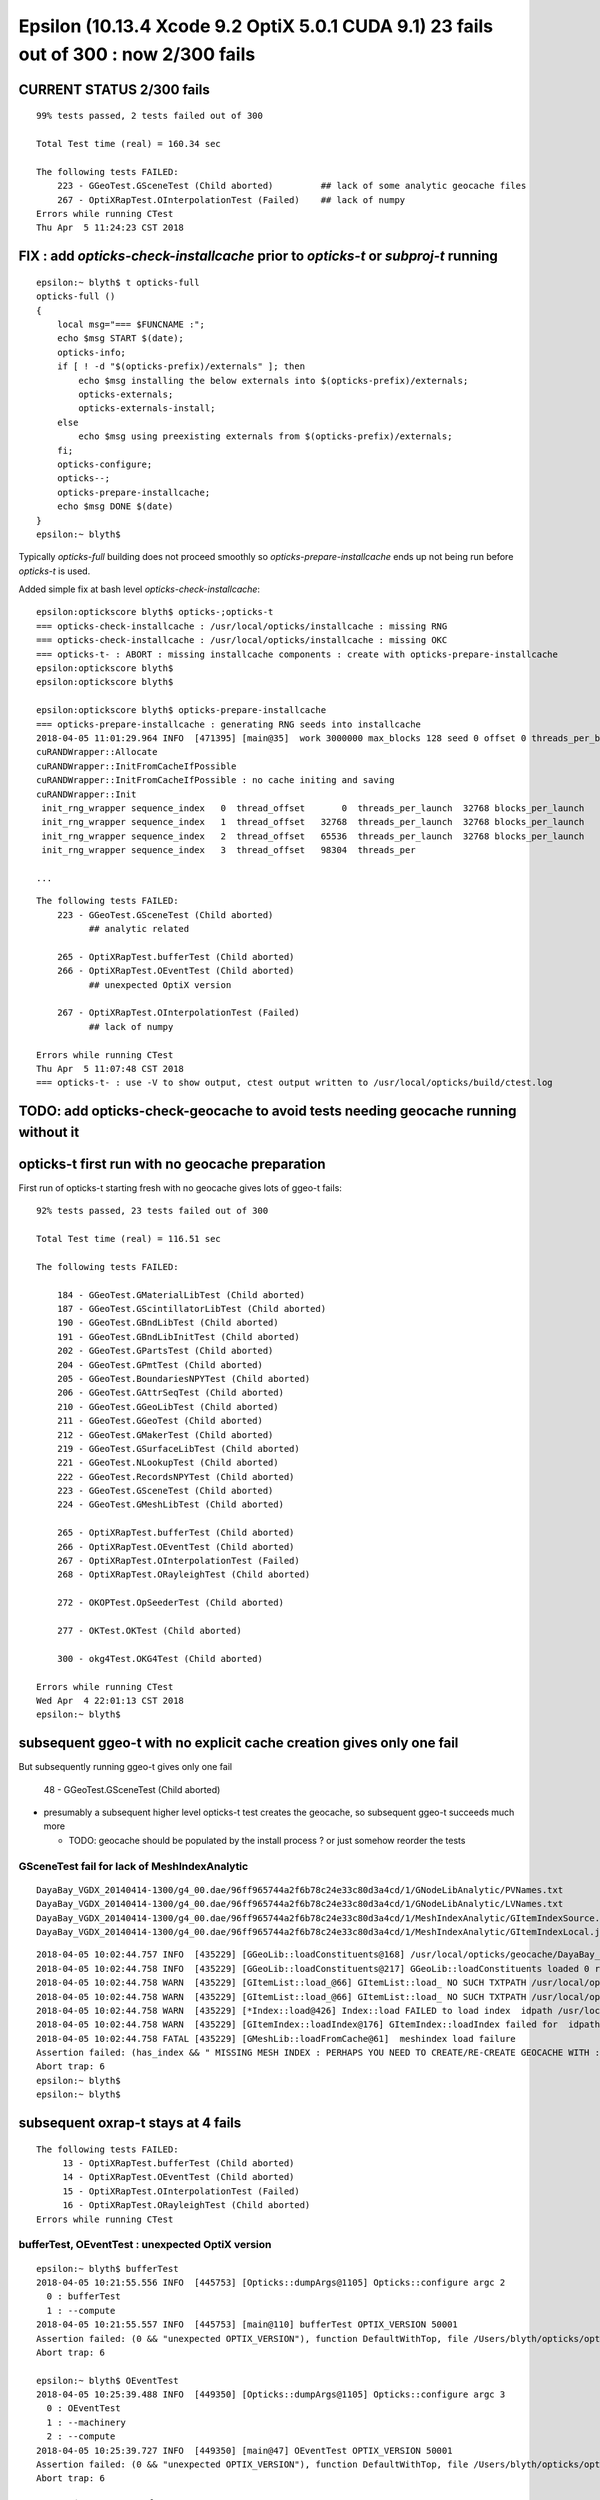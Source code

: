 Epsilon (10.13.4 Xcode 9.2 OptiX 5.0.1 CUDA 9.1) 23 fails out of 300 : now 2/300 fails
=========================================================================================

CURRENT STATUS 2/300 fails
-----------------------------

::

    99% tests passed, 2 tests failed out of 300

    Total Test time (real) = 160.34 sec

    The following tests FAILED:
        223 - GGeoTest.GSceneTest (Child aborted)         ## lack of some analytic geocache files 
        267 - OptiXRapTest.OInterpolationTest (Failed)    ## lack of numpy 
    Errors while running CTest
    Thu Apr  5 11:24:23 CST 2018


FIX : add *opticks-check-installcache* prior to *opticks-t* or *subproj-t* running 
-------------------------------------------------------------------------------------

::

    epsilon:~ blyth$ t opticks-full
    opticks-full () 
    { 
        local msg="=== $FUNCNAME :";
        echo $msg START $(date);
        opticks-info;
        if [ ! -d "$(opticks-prefix)/externals" ]; then
            echo $msg installing the below externals into $(opticks-prefix)/externals;
            opticks-externals;
            opticks-externals-install;
        else
            echo $msg using preexisting externals from $(opticks-prefix)/externals;
        fi;
        opticks-configure;
        opticks--;
        opticks-prepare-installcache;
        echo $msg DONE $(date)
    }
    epsilon:~ blyth$ 


Typically *opticks-full* building does not proceed smoothly so *opticks-prepare-installcache* 
ends up not being run before *opticks-t* is used.

Added simple fix at bash level *opticks-check-installcache*::


    epsilon:optickscore blyth$ opticks-;opticks-t
    === opticks-check-installcache : /usr/local/opticks/installcache : missing RNG
    === opticks-check-installcache : /usr/local/opticks/installcache : missing OKC
    === opticks-t- : ABORT : missing installcache components : create with opticks-prepare-installcache
    epsilon:optickscore blyth$ 
    epsilon:optickscore blyth$ 

    epsilon:optickscore blyth$ opticks-prepare-installcache
    === opticks-prepare-installcache : generating RNG seeds into installcache
    2018-04-05 11:01:29.964 INFO  [471395] [main@35]  work 3000000 max_blocks 128 seed 0 offset 0 threads_per_block 256 cachedir /usr/local/opticks/installcache/RNG
    cuRANDWrapper::Allocate
    cuRANDWrapper::InitFromCacheIfPossible
    cuRANDWrapper::InitFromCacheIfPossible : no cache initing and saving 
    cuRANDWrapper::Init
     init_rng_wrapper sequence_index   0  thread_offset       0  threads_per_launch  32768 blocks_per_launch    128   threads_per_block    256  kernel_time    20.7649 ms 
     init_rng_wrapper sequence_index   1  thread_offset   32768  threads_per_launch  32768 blocks_per_launch    128   threads_per_block    256  kernel_time    42.5015 ms 
     init_rng_wrapper sequence_index   2  thread_offset   65536  threads_per_launch  32768 blocks_per_launch    128   threads_per_block    256  kernel_time    59.0853 ms 
     init_rng_wrapper sequence_index   3  thread_offset   98304  threads_per

    ...


::

    The following tests FAILED:
        223 - GGeoTest.GSceneTest (Child aborted)
              ## analytic related 

        265 - OptiXRapTest.bufferTest (Child aborted)
        266 - OptiXRapTest.OEventTest (Child aborted)
              ## unexpected OptiX version

        267 - OptiXRapTest.OInterpolationTest (Failed)
              ## lack of numpy 

    Errors while running CTest
    Thu Apr  5 11:07:48 CST 2018
    === opticks-t- : use -V to show output, ctest output written to /usr/local/opticks/build/ctest.log


TODO: add opticks-check-geocache to avoid tests needing geocache running without it
---------------------------------------------------------------------------------------






opticks-t first run with no geocache preparation
-------------------------------------------------

First run of opticks-t starting fresh with no geocache gives lots of ggeo-t fails::

    92% tests passed, 23 tests failed out of 300

    Total Test time (real) = 116.51 sec

    The following tests FAILED:

        184 - GGeoTest.GMaterialLibTest (Child aborted)
        187 - GGeoTest.GScintillatorLibTest (Child aborted)
        190 - GGeoTest.GBndLibTest (Child aborted)
        191 - GGeoTest.GBndLibInitTest (Child aborted)
        202 - GGeoTest.GPartsTest (Child aborted)
        204 - GGeoTest.GPmtTest (Child aborted)
        205 - GGeoTest.BoundariesNPYTest (Child aborted)
        206 - GGeoTest.GAttrSeqTest (Child aborted)
        210 - GGeoTest.GGeoLibTest (Child aborted)
        211 - GGeoTest.GGeoTest (Child aborted)
        212 - GGeoTest.GMakerTest (Child aborted)
        219 - GGeoTest.GSurfaceLibTest (Child aborted)
        221 - GGeoTest.NLookupTest (Child aborted)
        222 - GGeoTest.RecordsNPYTest (Child aborted)
        223 - GGeoTest.GSceneTest (Child aborted)
        224 - GGeoTest.GMeshLibTest (Child aborted)

        265 - OptiXRapTest.bufferTest (Child aborted)
        266 - OptiXRapTest.OEventTest (Child aborted)
        267 - OptiXRapTest.OInterpolationTest (Failed)
        268 - OptiXRapTest.ORayleighTest (Child aborted)

        272 - OKOPTest.OpSeederTest (Child aborted)

        277 - OKTest.OKTest (Child aborted)

        300 - okg4Test.OKG4Test (Child aborted)

    Errors while running CTest
    Wed Apr  4 22:01:13 CST 2018
    epsilon:~ blyth$ 


subsequent ggeo-t with no explicit cache creation gives only one fail
------------------------------------------------------------------------

But subsequently running ggeo-t gives only one fail

     48 - GGeoTest.GSceneTest (Child aborted)

* presumably a subsequent higher level opticks-t test 
  creates the geocache, so subsequent ggeo-t succeeds much more

  * TODO: geocache should be populated by the install process ? 
    or just somehow reorder the tests

   
GSceneTest fail for lack of MeshIndexAnalytic
~~~~~~~~~~~~~~~~~~~~~~~~~~~~~~~~~~~~~~~~~~~~~~~~

::

    DayaBay_VGDX_20140414-1300/g4_00.dae/96ff965744a2f6b78c24e33c80d3a4cd/1/GNodeLibAnalytic/PVNames.txt
    DayaBay_VGDX_20140414-1300/g4_00.dae/96ff965744a2f6b78c24e33c80d3a4cd/1/GNodeLibAnalytic/LVNames.txt
    DayaBay_VGDX_20140414-1300/g4_00.dae/96ff965744a2f6b78c24e33c80d3a4cd/1/MeshIndexAnalytic/GItemIndexSource.json
    DayaBay_VGDX_20140414-1300/g4_00.dae/96ff965744a2f6b78c24e33c80d3a4cd/1/MeshIndexAnalytic/GItemIndexLocal.json


::

    2018-04-05 10:02:44.757 INFO  [435229] [GGeoLib::loadConstituents@168] /usr/local/opticks/geocache/DayaBay_VGDX_20140414-1300/g4_00.dae/96ff965744a2f6b78c24e33c80d3a4cd/1
    2018-04-05 10:02:44.758 INFO  [435229] [GGeoLib::loadConstituents@217] GGeoLib::loadConstituents loaded 0 ridx ()
    2018-04-05 10:02:44.758 WARN  [435229] [GItemList::load_@66] GItemList::load_ NO SUCH TXTPATH /usr/local/opticks/geocache/DayaBay_VGDX_20140414-1300/g4_00.dae/96ff965744a2f6b78c24e33c80d3a4cd/1/GNodeLibAnalytic/PVNames.txt
    2018-04-05 10:02:44.758 WARN  [435229] [GItemList::load_@66] GItemList::load_ NO SUCH TXTPATH /usr/local/opticks/geocache/DayaBay_VGDX_20140414-1300/g4_00.dae/96ff965744a2f6b78c24e33c80d3a4cd/1/GNodeLibAnalytic/LVNames.txt
    2018-04-05 10:02:44.758 WARN  [435229] [*Index::load@426] Index::load FAILED to load index  idpath /usr/local/opticks/geocache/DayaBay_VGDX_20140414-1300/g4_00.dae/96ff965744a2f6b78c24e33c80d3a4cd/1 itemtype GItemIndex Source path /usr/local/opticks/geocache/DayaBay_VGDX_20140414-1300/g4_00.dae/96ff965744a2f6b78c24e33c80d3a4cd/1/MeshIndexAnalytic/GItemIndexSource.json Local path /usr/local/opticks/geocache/DayaBay_VGDX_20140414-1300/g4_00.dae/96ff965744a2f6b78c24e33c80d3a4cd/1/MeshIndexAnalytic/GItemIndexLocal.json
    2018-04-05 10:02:44.758 WARN  [435229] [GItemIndex::loadIndex@176] GItemIndex::loadIndex failed for  idpath /usr/local/opticks/geocache/DayaBay_VGDX_20140414-1300/g4_00.dae/96ff965744a2f6b78c24e33c80d3a4cd/1 reldir MeshIndexAnalytic override NULL
    2018-04-05 10:02:44.758 FATAL [435229] [GMeshLib::loadFromCache@61]  meshindex load failure 
    Assertion failed: (has_index && " MISSING MESH INDEX : PERHAPS YOU NEED TO CREATE/RE-CREATE GEOCACHE WITH : op.sh -G "), function loadFromCache, file /Users/blyth/opticks/ggeo/GMeshLib.cc, line 62.
    Abort trap: 6
    epsilon:~ blyth$ 
    epsilon:~ blyth$ 


subsequent oxrap-t stays at 4 fails
--------------------------------------

::

    The following tests FAILED:
         13 - OptiXRapTest.bufferTest (Child aborted)
         14 - OptiXRapTest.OEventTest (Child aborted)
         15 - OptiXRapTest.OInterpolationTest (Failed)
         16 - OptiXRapTest.ORayleighTest (Child aborted)
    Errors while running CTest


bufferTest, OEventTest : unexpected OptiX version
~~~~~~~~~~~~~~~~~~~~~~~~~~~~~~~~~~~~~~~~~~~~~~~~~~~~~

::

    epsilon:~ blyth$ bufferTest 
    2018-04-05 10:21:55.556 INFO  [445753] [Opticks::dumpArgs@1105] Opticks::configure argc 2
      0 : bufferTest
      1 : --compute
    2018-04-05 10:21:55.557 INFO  [445753] [main@110] bufferTest OPTIX_VERSION 50001
    Assertion failed: (0 && "unexpected OPTIX_VERSION"), function DefaultWithTop, file /Users/blyth/opticks/optixrap/OConfig.cc, line 46.
    Abort trap: 6

    epsilon:~ blyth$ OEventTest 
    2018-04-05 10:25:39.488 INFO  [449350] [Opticks::dumpArgs@1105] Opticks::configure argc 3
      0 : OEventTest
      1 : --machinery
      2 : --compute
    2018-04-05 10:25:39.727 INFO  [449350] [main@47] OEventTest OPTIX_VERSION 50001
    Assertion failed: (0 && "unexpected OPTIX_VERSION"), function DefaultWithTop, file /Users/blyth/opticks/optixrap/OConfig.cc, line 46.
    Abort trap: 6



OInterpolationTest : lack of numpy
~~~~~~~~~~~~~~~~~~~~~~~~~~~~~~~~~~~~~

::

    2018-04-05 10:22:41.335 INFO  [447323] [OContext::close@246] OContext::close m_cfg->apply() done.
    Traceback (most recent call last):
      File "/Users/blyth/opticks/optixrap/tests/OInterpolationTest_interpol.py", line 3, in <module>
        import os,sys, numpy as np, logging
    ImportError: No module named numpy
    2018-04-05 10:22:44.374 INFO  [447323] [SSys::run@50] python /Users/blyth/opticks/optixrap/tests/OInterpolationTest_interpol.py rc_raw : 256 rc : 1
    2018-04-05 10:22:44.374 WARN  [447323] [SSys::run@57] SSys::run FAILED with  cmd python /Users/blyth/opticks/optixrap/tests/OInterpolationTest_interpol.py
    epsilon:~ blyth$ 


ORayleighTest : missing RNG cache
~~~~~~~~~~~~~~~~~~~~~~~~~~~~~~~~~~~

::

    2018-04-05 10:23:47.557 INFO  [448233] [main@69]  ok 
    2018-04-05 10:23:47.557 ERROR [448233] [ORng::init@41] ORng::init rng_max 3000000 rngCacheDir /usr/local/opticks/installcache/RNG num_mask 0
    cuRANDWrapper::LoadIntoHostBuffer MISSING RNG CACHE AT : /usr/local/opticks/installcache/RNG/cuRANDWrapper_3000000_0_0.bin 
    cuRANDWrapper::LoadIntoHostBuffer : CREATE CACHE WITH bash functions : cudarap-;cudarap-prepare-installcache 
    cuRANDWrapper::LoadIntoHostBuffer : NB cudarap-prepare-installcache SHOULD HAVE BEEN INVOKED BY opticks-prepare-installcache  
    Assertion failed: (0), function LoadIntoHostBuffer, file /Users/blyth/opticks/cudarap/cuRANDWrapper.cc, line 479.
    Abort trap: 6
    epsilon:~ blyth$ 



subsequent okop-t stays at 1 fail
-----------------------------------

::

   The following tests FAILED:
       2 - OKOPTest.OpSeederTest (Child aborted)


OpSeederTest : missing RNG cache
~~~~~~~~~~~~~~~~~~~~~~~~~~~~~~~~~~~

::

    2018-04-05 10:28:38.569 ERROR [452188] [ORng::init@41] ORng::init rng_max 3000000 rngCacheDir /usr/local/opticks/installcache/RNG num_mask 0
    cuRANDWrapper::LoadIntoHostBuffer MISSING RNG CACHE AT : /usr/local/opticks/installcache/RNG/cuRANDWrapper_3000000_0_0.bin 
    cuRANDWrapper::LoadIntoHostBuffer : CREATE CACHE WITH bash functions : cudarap-;cudarap-prepare-installcache 
    cuRANDWrapper::LoadIntoHostBuffer : NB cudarap-prepare-installcache SHOULD HAVE BEEN INVOKED BY opticks-prepare-installcache  
    Assertion failed: (0), function LoadIntoHostBuffer, file /Users/blyth/opticks/cudarap/cuRANDWrapper.cc, line 479.
    Abort trap: 6
    epsilon:~ blyth$ 
     


ok-t
------

OKTest when run via ctest::

    Application Specific Information:
    Assertion failed: (0), function LoadIntoHostBuffer, file /Users/blyth/opticks/cudarap/cuRANDWrapper.cc, line 479.
     

    Thread 0 Crashed:: Dispatch queue: com.apple.main-thread
    0   libsystem_kernel.dylib        	0x00007fff6a5fab6e __pthread_kill + 10
    1   libsystem_pthread.dylib       	0x00007fff6a7c5080 pthread_kill + 333
    2   libsystem_c.dylib             	0x00007fff6a5561ae abort + 127
    3   libsystem_c.dylib             	0x00007fff6a51e1ac __assert_rtn + 320
    4   libCUDARap.dylib              	0x000000010601bd47 cuRANDWrapper::LoadIntoHostBuffer(curandStateXORWOW*, unsigned int) + 535
    5   libOptiXRap.dylib             	0x0000000108446725 ORng::init() + 1157 (ORng.cc:64)
    6   libOptiXRap.dylib             	0x0000000108446261 ORng::ORng(Opticks*, OContext*) + 129 (ORng.cc:24)
    7   libOptiXRap.dylib             	0x0000000108446915 ORng::ORng(Opticks*, OContext*) + 37 (ORng.cc:25)
    8   libOptiXRap.dylib             	0x00000001084444e0 OPropagator::OPropagator(OpticksHub*, OEvent*, OpticksEntry*) + 320 (OPropagator.cc:65)
    9   libOptiXRap.dylib             	0x000000010844464d OPropagator::OPropagator(OpticksHub*, OEvent*, OpticksEntry*) + 45 (OPropagator.cc:77)
    10  libOKOP.dylib                 	0x000000010880b747 OpEngine::initPropagation() + 183 (OpEngine.cc:80)
    11  libOKOP.dylib                 	0x000000010880b4e2 OpEngine::init() + 802 (OpEngine.cc:71)
    12  libOKOP.dylib                 	0x000000010880b174 OpEngine::OpEngine(OpticksHub*) + 276 (OpEngine.cc:53)
    13  libOKOP.dylib                 	0x000000010880b5fd OpEngine::OpEngine(OpticksHub*) + 29 (OpEngine.cc:55)
    14  libOK.dylib                   	0x00000001088db9c4 OKPropagator::OKPropagator(OpticksHub*, OpticksIdx*, OpticksViz*) + 196 (OKPropagator.cc:46)
    15  libOK.dylib                   	0x00000001088dbb1d OKPropagator::OKPropagator(OpticksHub*, OpticksIdx*, OpticksViz*) + 45 (OKPropagator.cc:52)
    16  libOK.dylib                   	0x00000001088db30e OKMgr::OKMgr(int, char**, char const*) + 654 (OKMgr.cc:50)
    17  libOK.dylib                   	0x00000001088db5bb OKMgr::OKMgr(int, char**, char const*) + 43 (OKMgr.cc:55)
    18  OKTest                        	0x0000000103e8b031 main + 1361 (OKTest.cc:59)


OKTest::

    2018-04-05 10:31:23.242 INFO  [455100] [SLog::operator@15] OEvent::OEvent DONE
    2018-04-05 10:31:23.242 ERROR [455100] [ORng::init@41] ORng::init rng_max 3000000 rngCacheDir /usr/local/opticks/installcache/RNG num_mask 0
    2018-04-05 10:31:23.242 ERROR [455100] [*cuRANDWrapper::instanciate@28] cuRANDWrapper::instanciate num_items 3000000
    cuRANDWrapper::LoadIntoHostBuffer MISSING RNG CACHE AT : /usr/local/opticks/installcache/RNG/cuRANDWrapper_3000000_0_0.bin 
    cuRANDWrapper::LoadIntoHostBuffer : CREATE CACHE WITH bash functions : cudarap-;cudarap-prepare-installcache 
    cuRANDWrapper::LoadIntoHostBuffer : NB cudarap-prepare-installcache SHOULD HAVE BEEN INVOKED BY opticks-prepare-installcache  
    Assertion failed: (0), function LoadIntoHostBuffer, file /Users/blyth/opticks/cudarap/cuRANDWrapper.cc, line 479.
    Abort trap: 6
    epsilon:~ blyth$ 

OKG4Test::

    2018-04-05 10:32:58.280 INFO  [457613] [SLog::operator@15] OEvent::OEvent DONE
    2018-04-05 10:32:58.280 ERROR [457613] [ORng::init@41] ORng::init rng_max 3000000 rngCacheDir /usr/local/opticks/installcache/RNG num_mask 0
    2018-04-05 10:32:58.280 ERROR [457613] [*cuRANDWrapper::instanciate@28] cuRANDWrapper::instanciate num_items 3000000
    cuRANDWrapper::LoadIntoHostBuffer MISSING RNG CACHE AT : /usr/local/opticks/installcache/RNG/cuRANDWrapper_3000000_0_0.bin 
    cuRANDWrapper::LoadIntoHostBuffer : CREATE CACHE WITH bash functions : cudarap-;cudarap-prepare-installcache 
    cuRANDWrapper::LoadIntoHostBuffer : NB cudarap-prepare-installcache SHOULD HAVE BEEN INVOKED BY opticks-prepare-installcache  
    Assertion failed: (0), function LoadIntoHostBuffer, file /Users/blyth/opticks/cudarap/cuRANDWrapper.cc, line 479.
    Abort trap: 6


